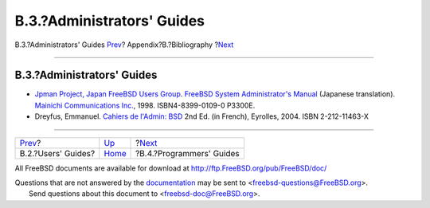 ===========================
B.3.?Administrators' Guides
===========================

.. raw:: html

   <div class="navheader">

B.3.?Administrators' Guides
`Prev <bibliography-userguides.html>`__?
Appendix?B.?Bibliography
?\ `Next <bibliography-programmers.html>`__

--------------

.. raw:: html

   </div>

.. raw:: html

   <div class="sect1">

.. raw:: html

   <div class="titlepage" xmlns="">

.. raw:: html

   <div>

.. raw:: html

   <div>

B.3.?Administrators' Guides
---------------------------

.. raw:: html

   </div>

.. raw:: html

   </div>

.. raw:: html

   </div>

.. raw:: html

   <div class="itemizedlist">

-  `Jpman Project, Japan FreeBSD Users
   Group <http://www.jp.FreeBSD.org/>`__. `FreeBSD System
   Administrator's
   Manual <http://www.pc.mycom.co.jp/FreeBSD/sam.html>`__ (Japanese
   translation). `Mainichi Communications
   Inc. <http://www.pc.mycom.co.jp/>`__, 1998. ISBN4-8399-0109-0 P3300E.

-  Dreyfus, Emmanuel. `Cahiers de l'Admin:
   BSD <http://www.eyrolles.com/Informatique/Livre/9782212114638/>`__
   2nd Ed. (in French), Eyrolles, 2004. ISBN 2-212-11463-X

.. raw:: html

   </div>

.. raw:: html

   </div>

.. raw:: html

   <div class="navfooter">

--------------

+--------------------------------------------+------------------------------+-----------------------------------------------+
| `Prev <bibliography-userguides.html>`__?   | `Up <bibliography.html>`__   | ?\ `Next <bibliography-programmers.html>`__   |
+--------------------------------------------+------------------------------+-----------------------------------------------+
| B.2.?Users' Guides?                        | `Home <index.html>`__        | ?B.4.?Programmers' Guides                     |
+--------------------------------------------+------------------------------+-----------------------------------------------+

.. raw:: html

   </div>

All FreeBSD documents are available for download at
http://ftp.FreeBSD.org/pub/FreeBSD/doc/

| Questions that are not answered by the
  `documentation <http://www.FreeBSD.org/docs.html>`__ may be sent to
  <freebsd-questions@FreeBSD.org\ >.
|  Send questions about this document to <freebsd-doc@FreeBSD.org\ >.
